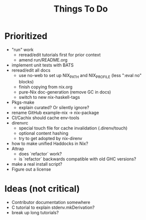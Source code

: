 #+TITLE: Things To Do

* Prioritized

- "run" work
  - reread/edit tutorials first for prior context
  - amend run/README.org
- implement unit tests with BATS
- reread/edit all docs
  - use no-web to set up NIX_PATH and NIX_PROFILE (less ":eval no" blocks)
  - finish copying from nix.org
  - pure-Nix doc-generation (remove GC in docs)
  - switch to new nix-haskell-tags
- Pkgs-make
  - explain curated? Or silently ignore?
- rename GitHub example-nix -> nix-package
- CI/Cachix should cache env-tools
- direnvrc
  - special touch file for cache invalidation (.direnv/touch)
  - optional content hashing
  - try to get adopted by nix-direnv
- how to make unified Haddocks in Nix?
- Attrap
  - does `refactor` work?
  - is `refactor` backwards compatible with old GHC versions?
- make a real install script?
- Figure out a license

* Ideas (not critical)

- Contributor documentation somewhere
- C tutorial to explain stdenv.mkDerivation?
- break up long tutorials?
